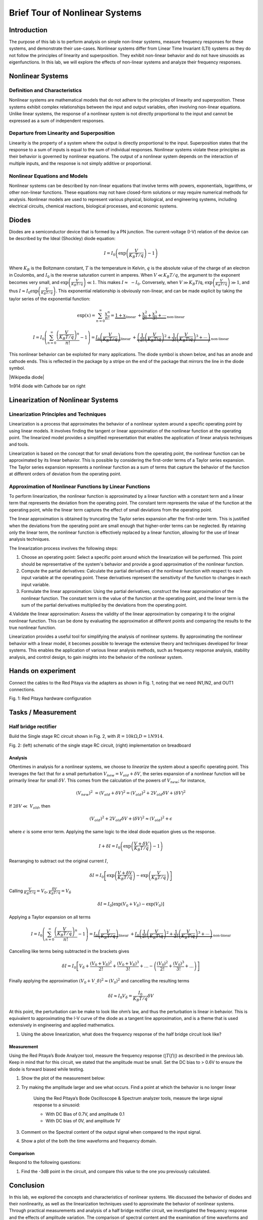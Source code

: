 ########################################
Brief Tour of Nonlinear Systems
########################################

Introduction
======================
The purpose of this lab is to perform analysis on simple non-linear systems, measure frequency responses for these systems, and demonstrate their use-cases. Nonlinear systems differ from Linear Time Invariant (LTI) systems as they do not follow the principles of linearity and superposition. They exhibit non-linear behavior and do not have sinusoids as eigenfunctions. In this lab, we will explore the effects of non-linear systems and analyze their frequency responses.


Nonlinear Systems
=================

Definition and Characteristics
---------------------
Nonlinear systems are mathematical models that do not adhere to the principles of linearity and superposition. These systems exhibit complex relationships between the input and output variables, often involving non-linear equations. Unlike linear systems, the response of a nonlinear system is not directly proportional to the input and cannot be expressed as a sum of independent responses.

Departure from Linearity and Superposition
---------------------
Linearity is the property of a system where the output is directly proportional to the input. Superposition states that the response to a sum of inputs is equal to the sum of individual responses. Nonlinear systems violate these principles as their behavior is governed by nonlinear equations. The output of a nonlinear system depends on the interaction of multiple inputs, and the response is not simply additive or proportional.

Nonlinear Equations and Models
---------------------
Nonlinear systems can be described by non-linear equations that involve terms with powers, exponentials, logarithms, or other non-linear functions. These equations may not have closed-form solutions or may require numerical methods for analysis. Nonlinear models are used to represent various physical, biological, and engineering systems, including electrical circuits, chemical reactions, biological processes, and economic systems.

Diodes
===================
Diodes are a semiconductor device that is formed by a PN junction. The
current-voltage (I-V) relation of the device can be described by the
Ideal (Shockley) diode equation:

.. math:: I = I_{0}\left( \exp\left( \frac{V}{K_{B}T/q\ } \right) - 1 \right)

Where :math:`K_{B}` is the Boltzmann constant, :math:`T` is the
temperature in Kelvin, :math:`q` is the absolute value of the charge of
an electron in Coulombs, and :math:`I_{0}` is the reverse saturation
current in amperes. When :math:`V \ll K_{B}T/q`, the argument to the
exponent becomes very small, and
:math:`\exp\left( \frac{V}{K_{B}T/q} \right) \ll 1`. This makes
:math:`I \approx \  - I_{0}`. Conversely, when :math:`V \gg K_{B}T`/q,
:math:`\exp\left( \frac{V}{K_{B}T/q} \right) \gg 1`, and thus
:math:`I \approx I_{0}\exp\left( \frac{V}{K_{B}T/q} \right)`. This
exponential relationship is obviously non-linear, and can be made
explicit by taking the taylor series of the exponential function:

.. math:: \exp (x)=\sum_{n=0}^{\infty} \frac{x^n}{n !}=\underbrace{1+x}_{\text {linear }}+\underbrace{\frac{x^2}{2 !}+\frac{x^3}{3 !}+\cdots}_{\text {non-linear }}

.. math:: I=I_0\left(\sum_{n=0}^{\infty} \frac{\left(\frac{V}{K_B T / q}\right)^n}{n !}-1\right)=\underbrace{I_0\left(\frac{V}{K_B T / q}\right)}_{\text {linear }}+\underbrace{\left(\frac{1}{2 !}\left(\frac{V}{K_B T \backslash q}\right)^2+\frac{1}{3 !}\left(\frac{V}{K_B T \backslash q}\right)^3+\cdots\right)}_{\text {non-linear }}

This nonlinear behavior can be exploited for many applications. The
diode symbol is shown below, and has an anode and cathode ends. This is
reflected in the package by a stripe on the end of the package that
mirrors the line in the diode symbol.

.. image:: media/image5.2.png
    :name: Diodes symbol
    :align: center

|Wikipedia diode|

.. |Wikipedia diode| raw:: html

    <a href="https://en.wikipedia.org/wiki/Diode#/media/File:Diode_pinout_en_fr.svg" target="_blank">Source:Wikipedia diode</a>

.. image:: media/image5.3.jpeg
    :name: DiodePicture
    :align: center

1n914 diode with Cathode bar on right

Linearization of Nonlinear Systems
=================================

Linearization Principles and Techniques
----------------------------
Linearization is a process that approximates the behavior of a nonlinear system around a specific operating point by using linear models. It involves finding the tangent or linear approximation of the nonlinear function at the operating point. The linearized model provides a simplified representation that enables the application of linear analysis techniques and tools.

Linearization is based on the concept that for small deviations from the operating point, the nonlinear function can be approximated by its linear behavior. This is possible by considering the first-order terms of a Taylor series expansion. The Taylor series expansion represents a nonlinear function as a sum of terms that capture the behavior of the function at different orders of deviation from the operating point.

Approximation of Nonlinear Functions by Linear Functions
---------------------------------------
To perform linearization, the nonlinear function is approximated by a linear function with a constant term and a linear term that represents the deviation from the operating point. The constant term represents the value of the function at the operating point, while the linear term captures the effect of small deviations from the operating point.

The linear approximation is obtained by truncating the Taylor series expansion after the first-order term. This is justified when the deviations from the operating point are small enough that higher-order terms can be neglected. By retaining only the linear term, the nonlinear function is effectively replaced by a linear function, allowing for the use of linear analysis techniques.

The linearization process involves the following steps:

1. Choose an operating point: Select a specific point around which the linearization will be performed. This point should be representative of the system's behavior and provide a good approximation of the nonlinear function.

2. Compute the partial derivatives: Calculate the partial derivatives of the nonlinear function with respect to each input variable at the operating point. These derivatives represent the sensitivity of the function to changes in each input variable.

3. Formulate the linear approximation: Using the partial derivatives, construct the linear approximation of the nonlinear function. The constant term is the value of the function at the operating point, and the linear term is the sum of the partial derivatives multiplied by the deviations from the operating point.

4.Validate the linear approximation: Assess the validity of the linear approximation by comparing it to the original nonlinear function. This can be done by evaluating the approximation at different points and comparing the results to the true nonlinear function.

Linearization provides a useful tool for simplifying the analysis of nonlinear systems. By approximating the nonlinear behavior with a linear model, it becomes possible to leverage the extensive theory and techniques developed for linear systems. This enables the application of various linear analysis methods, such as frequency response analysis, stability analysis, and control design, to gain insights into the behavior of the nonlinear system.



Hands on experiment
=====================
Connect the cables to the Red Pitaya via the adapters as shown in Fig.
1, noting that we need IN1,IN2, and OUT1 connections.

.. image:: media/image5.1.jpeg
    :name: PitayaCpnnection
    :align: center

Fig. 1: Red Pitaya hardware configuration


Tasks / Measurement
===================

Half bridge rectifier
---------------------

Build the Single stage RC circuit shown in Fig. 2, with
:math:`R = 10k\Omega`,\ :math:`D = 1N914`.

|Chart, timeline Description automatically generated|\ |image1|

Fig. 2: (left) schematic of the single stage RC circuit, (right)
implementation on breadboard

Analysis
^^^^^^^^

Oftentimes in analysis for a nonlinear systems, we choose to *linearize*
the system about a specific operating point. This leverages the fact
that for a small perturbation :math:`V_{new} = V_{old} + \delta V`, the
series expansion of a nonlinear function will be primarily linear for
small :math:`\delta V`. This comes from the calculation of the powers of
:math:`V_{new}`; for instance,

.. math:: \left( V_{new} \right)^{2}\  = \left( V_{old} + \delta V \right)^{2} = \left( V_{old} \right)^{2} + 2V_{old}\delta V + (\delta V)^{2}

If :math:`2\delta V \ll \ V_{old}`, then

.. math:: \left( V_{old} \right)^{2} + 2V_{old}\delta V + (\delta V)^{2} \approx \left( V_{old} \right)^{2} + \epsilon

where :math:`\epsilon` is some error term. Applying the same logic to
the ideal diode equation gives us the response.

.. math:: I + \delta I = I_{0}\left( \exp\left( \frac{V + \delta V}{K_{B}T/q} \right) - 1 \right)

Rearranging to subtract out the original current :math:`I`,

.. math:: \delta I = I_{0}\left\lbrack \exp\left( \frac{V + \delta V}{K_{B}T/q\ } \right) - \exp\left( \frac{V}{K_{B}T/q} \right) \right\rbrack

Calling
:math:`\frac{V}{K_{B}T/q} = V_{0},\frac{\delta V}{K_{B}T/q} = V_{\delta}`

.. math:: \delta I = I_{0}\left\lbrack \exp\left( V_{0} + V_{\delta} \right) - \exp\left( V_{0} \right) \right\rbrack

Applying a Taylor expansion on all terms

.. math:: I=I_0\left(\sum_{n=0}^{\infty} \frac{\left(\frac{V}{K_B T / q}\right)^n}{n !}-1\right)=\underbrace{I_0\left(\frac{V}{K_B T / q}\right)}_{\text {linear }}+\underbrace{I_0\left(\frac{1}{2 !}\left(\frac{V}{K_B T \backslash q}\right)^2+\frac{1}{3 !}\left(\frac{V}{K_B T \backslash q}\right)^3+\cdots\right)}_{\text {non-linear }}

Cancelling like terms being subtracted in the brackets gives

.. math:: \delta I = I_{0}\left\lbrack V_{\delta} + \frac{\left( V_{0} + V_{\delta} \right)^{2}}{2!} + \frac{\left( V_{0} + V_{\delta} \right)^{3}}{3!} + \ldots - \left( \frac{\left( V_{0} \right)^{2}}{2!} + \frac{\left( V_{0} \right)^{3}}{3!} + \ldots \right) \right\rbrack

Finally applying the approximation
:math:`\left( V_{0} + V\_\delta \right)^{2} \approx \left( V_{0} \right)^{2}`
and cancelling the resulting terms

.. math:: \delta I \approx I_{0}V_{\delta} = \frac{I_{0}}{K_{B}T/q}\delta V

At this point, the perturbation can be make to look like ohm’s law, and
thus the perturbation is linear in behavior. This is equivalent to
approximating the I-V curve of the diode as a tangent line
approximation, and is a theme that is used extensively in engineering
and applied mathematics.

1. Using the above linearization, what does the frequency response of
   the half bridge circuit look like?

Measurement
^^^^^^^^^^^

Using the Red Pitaya’s Bode Analyzer tool, measure the frequency
response (:math:`\left| T(f) \right|`) as described in the previous lab.
Keep in mind that for this circuit, we stated that the amplitude must be
small. Set the DC bias to > 0.6V to ensure the diode is forward biased
while testing.

1. Show the plot of the measurement below:

2. Try making the amplitude larger and see what occurs. Find a point at
   which the behavior is no longer linear

    Using the Red Pitaya’s Bode Oscilloscope & Spectrum analyzer tools,
    measure the large signal response to a sinusoid:

    - With DC Bias of 0.7V, and amplitude 0.1

    - With DC bias of 0V, and amplitude 1V

3. Comment on the Spectral content of the output signal when compared to
   the input signal.

4. Show a plot of the both the time waveforms and frequency domain.

Comparison
^^^^^^^^^^

Respond to the following questions:

1. Find the -3dB point in the circuit, and compare this value to the one
   you previously calculated.

.. |Chart, timeline Description automatically generated| image:: media/image5.4.png
   :width: 3.63563in
   :height: 1.87841in
.. |image1| image:: media/image5.5.jpeg
   :width: 2.47222in
   :height: 1.87746in


Conclusion
==========
In this lab, we explored the concepts and characteristics of nonlinear systems. We discussed the behavior of diodes and their nonlinearity, as well as the linearization techniques used to approximate the behavior of nonlinear systems. Through practical measurements and analysis of a half bridge rectifier circuit, we investigated the frequency response and the effects of amplitude variation. The comparison of spectral content and the examination of time waveforms and frequency domains provided insights into the behavior of the circuit. By studying nonlinear systems, we gain a deeper understanding of their unique properties and applications in various fields.
